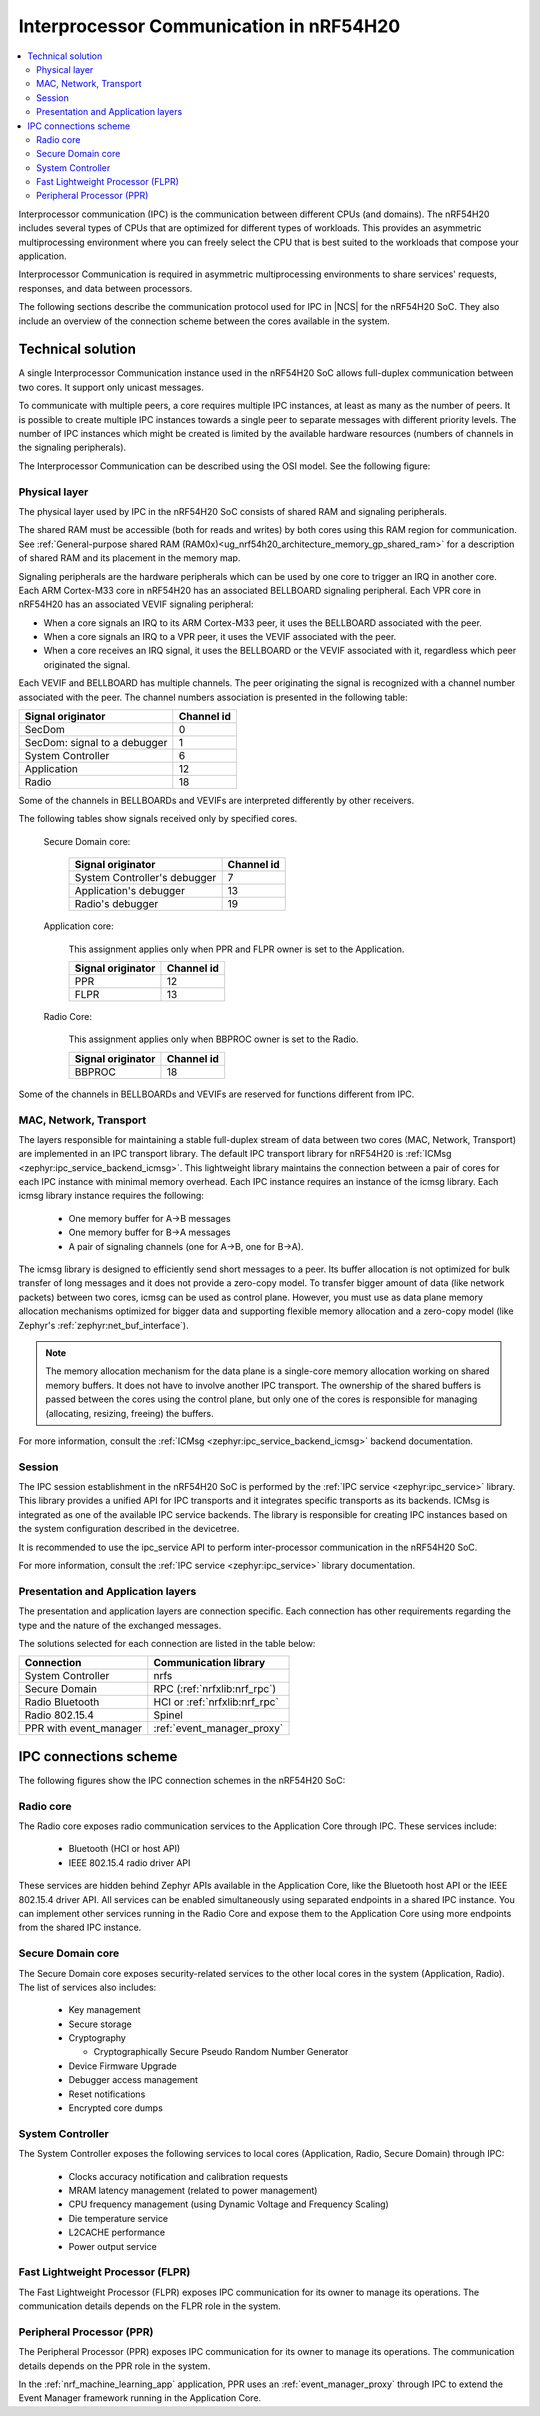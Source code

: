 .. _ug_nrf54h20_architecture_ipc:

Interprocessor Communication in nRF54H20
########################################

.. contents::
   :local:
   :depth: 2

Interprocessor communication (IPC) is the communication between different CPUs (and domains).
The nRF54H20 includes several types of CPUs that are optimized for different types of workloads.
This provides an asymmetric multiprocessing environment where you can freely select the CPU that is best suited to the workloads that compose your application.

Interprocessor Communication is required in asymmetric multiprocessing environments to share services' requests, responses, and data between processors.

The following sections describe the communication protocol used for IPC in |NCS| for the nRF54H20 SoC.
They also include an overview of the connection scheme between the cores available in the system.

Technical solution
******************

A single Interprocessor Communication instance used in the nRF54H20 SoC allows full-duplex communication between two cores.
It support only unicast messages.

To communicate with multiple peers, a core requires multiple IPC instances, at least as many as the number of peers.
It is possible to create multiple IPC instances towards a single peer to separate messages with different priority levels.
The number of IPC instances which might be created is limited by the available hardware resources (numbers of channels in the signaling peripherals).

The Interprocessor Communication can be described using the OSI model.
See the following figure:

.. figure:: images/nrf54h20_IPC_layers.svg
   :alt: nRF54H20 IPC layers

Physical layer
==============

The physical layer used by IPC in the nRF54H20 SoC consists of shared RAM and signaling peripherals.

The shared RAM must be accessible (both for reads and writes) by both cores using this RAM region for communication.
See :ref:`General-purpose shared RAM (RAM0x)<ug_nrf54h20_architecture_memory_gp_shared_ram>` for a description of shared RAM and its placement in the memory map.

Signaling peripherals are the hardware peripherals which can be used by one core to trigger an IRQ in another core.
Each ARM Cortex-M33 core in nRF54H20 has an associated BELLBOARD signaling peripheral.
Each VPR core in nRF54H20 has an associated VEVIF signaling peripheral:

* When a core signals an IRQ to its ARM Cortex-M33 peer, it uses the BELLBOARD associated with the peer.
* When a core signals an IRQ to a VPR peer, it uses the VEVIF associated with the peer.
* When a core receives an IRQ signal, it uses the BELLBOARD or the VEVIF associated with it, regardless which peer originated the signal.

Each VEVIF and BELLBOARD has multiple channels.
The peer originating the signal is recognized with a channel number associated with the peer.
The channel numbers association is presented in the following table:

============================  ==========
Signal originator             Channel id
============================  ==========
SecDom                        0
SecDom: signal to a debugger  1
System Controller             6
Application                   12
Radio                         18
============================  ==========

Some of the channels in BELLBOARDs and VEVIFs are interpreted differently by other receivers.

The following tables show signals received only by specified cores.

   Secure Domain core:

      ============================  ==========
      Signal originator             Channel id
      ============================  ==========
      System Controller's debugger  7
      Application's debugger        13
      Radio's debugger              19
      ============================  ==========

   Application core:

      This assignment applies only when PPR and FLPR owner is set to the Application.

      =================  ==========
      Signal originator  Channel id
      =================  ==========
      PPR                12
      FLPR               13
      =================  ==========

   Radio Core:

      This assignment applies only when BBPROC owner is set to the Radio.

      =================  ==========
      Signal originator  Channel id
      =================  ==========
      BBPROC             18
      =================  ==========

Some of the channels in BELLBOARDs and VEVIFs are reserved for functions different from IPC.

MAC, Network, Transport
=======================

The layers responsible for maintaining a stable full-duplex stream of data between two cores (MAC, Network, Transport) are implemented in an IPC transport library.
The default IPC transport library for nRF54H20 is :ref:`ICMsg <zephyr:ipc_service_backend_icmsg>`.
This lightweight library maintains the connection between a pair of cores for each IPC instance with minimal memory overhead.
Each IPC instance requires an instance of the icmsg library.
Each icmsg library instance requires the following:

   * One memory buffer for A->B messages
   * One memory buffer for B->A messages
   * A pair of signaling channels (one for A->B, one for B->A).

The icmsg library is designed to efficiently send short messages to a peer.
Its buffer allocation is not optimized for bulk transfer of long messages and it does not provide a zero-copy model.
To transfer bigger amount of data (like network packets) between two cores, icmsg can be used as control plane.
However, you must use as data plane memory allocation mechanisms optimized for bigger data and supporting flexible memory allocation and a zero-copy model (like Zephyr's :ref:`zephyr:net_buf_interface`).

.. note::
   The memory allocation mechanism for the data plane is a single-core memory allocation working on shared memory buffers.
   It does not have to involve another IPC transport.
   The ownership of the shared buffers is passed between the cores using the control plane, but only one of the cores is responsible for managing (allocating, resizing, freeing) the buffers.

For more information, consult the :ref:`ICMsg <zephyr:ipc_service_backend_icmsg>` backend documentation.

Session
=======

The IPC session establishment in the nRF54H20 SoC is performed by the :ref:`IPC service <zephyr:ipc_service>` library.
This library provides a unified API for IPC transports and it integrates specific transports as its backends.
ICMsg is integrated as one of the available IPC service backends.
The library is responsible for creating IPC instances based on the system configuration described in the devicetree.

It is recommended to use the ipc_service API to perform inter-processor communication in the nRF54H20 SoC.

For more information, consult the :ref:`IPC service <zephyr:ipc_service>` library documentation.

Presentation and Application layers
===================================

The presentation and application layers are connection specific.
Each connection has other requirements regarding the type and the nature of the exchanged messages.

The solutions selected for each connection are listed in the table below:

======================  =====================
Connection              Communication library
======================  =====================
System Controller       nrfs
Secure Domain           RPC (:ref:`nrfxlib:nrf_rpc`)
Radio Bluetooth         HCI or :ref:`nrfxlib:nrf_rpc`
Radio 802.15.4          Spinel
PPR with event_manager  :ref:`event_manager_proxy`
======================  =====================

IPC connections scheme
**********************

The following figures show the IPC connection schemes in the nRF54H20 SoC:

.. figure:: images/nrf54h20_cpu_to_cpu.svg
   :alt: nRF54H20 IPC between ARM cores

.. figure:: images/nrf54h20_arm_to_vpr.svg
   :alt: nRF54H20 IPC between ARM cores and VPR cores

Radio core
==========

The Radio core exposes radio communication services to the Application Core through IPC.
These services include:

   * Bluetooth (HCI or host API)
   * IEEE 802.15.4 radio driver API

These services are hidden behind Zephyr APIs available in the Application Core, like the Bluetooth host API or the IEEE 802.15.4 driver API.
All services can be enabled simultaneously using separated endpoints in a shared IPC instance.
You can implement other services running in the Radio Core and expose them to the Application Core using more endpoints from the shared IPC instance.

Secure Domain core
==================

The Secure Domain core exposes security-related services to the other local cores in the system (Application, Radio).
The list of services also includes:

   * Key management
   * Secure storage
   * Cryptography

     * Cryptographically Secure Pseudo Random Number Generator

   * Device Firmware Upgrade
   * Debugger access management
   * Reset notifications
   * Encrypted core dumps

System Controller
=================

The System Controller exposes the following services to local cores (Application, Radio, Secure Domain) through IPC:

   * Clocks accuracy notification and calibration requests
   * MRAM latency management (related to power management)
   * CPU frequency management (using Dynamic Voltage and Frequency Scaling)
   * Die temperature service
   * L2CACHE performance
   * Power output service

Fast Lightweight Processor (FLPR)
=================================

The Fast Lightweight Processor (FLPR) exposes IPC communication for its owner to manage its operations.
The communication details depends on the FLPR role in the system.

Peripheral Processor (PPR)
==========================

The Peripheral Processor (PPR) exposes IPC communication for its owner to manage its operations.
The communication details depends on the PPR role in the system.

In the :ref:`nrf_machine_learning_app` application, PPR uses an :ref:`event_manager_proxy` through IPC to extend the Event Manager framework running in the Application Core.
